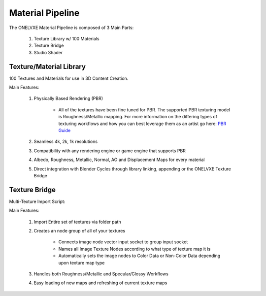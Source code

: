 Material Pipeline
********************

The ONELVXE Material Pipeline is composed of 3 Main Parts:

    1. Texture Library w/ 100 Materials
    2. Texture Bridge
    3. Studio Shader


Texture/Material Library
=========

100 Textures and Materials for use in 3D Content Creation.

Main Features:

    1. Physically Based Rendering (PBR)
    
        - All of the textures have been fine tuned for PBR. The supported PBR texturing model is Roughness/Metallic mapping. For more information on the differing types of texturing workflows and how you can best leverage them as an artist go here: `PBR Guide <https://www.allegorithmic.com/pbr-guide>`_
        
    2. Seamless 4k, 2k, 1k resolutions
    3. Compatibility with any rendering engine or game engine that supports PBR
    4. Albedo, Roughness, Metallic, Normal, AO and Displacement Maps for every material
    5. Direct integration with Blender Cycles through library linking, appending or the ONELVXE Texture Bridge
    

Texture Bridge
=================

Multi-Texture Import Script:

Main Features:
    
    1. Import Entire set of textures via folder path
    2. Creates an node group of all of your textures
        
        - Connects image node vector input socket to group input socket
        - Names all Image Texture Nodes according to what type of texture map it is
        - Automatically sets the image nodes to Color Data or Non-Color Data depending upon texture map type
        
    3. Handles both Roughness/Metallic and Specular/Glossy Workflows
    4. Easy loading of new maps and refreshing of current texture maps
